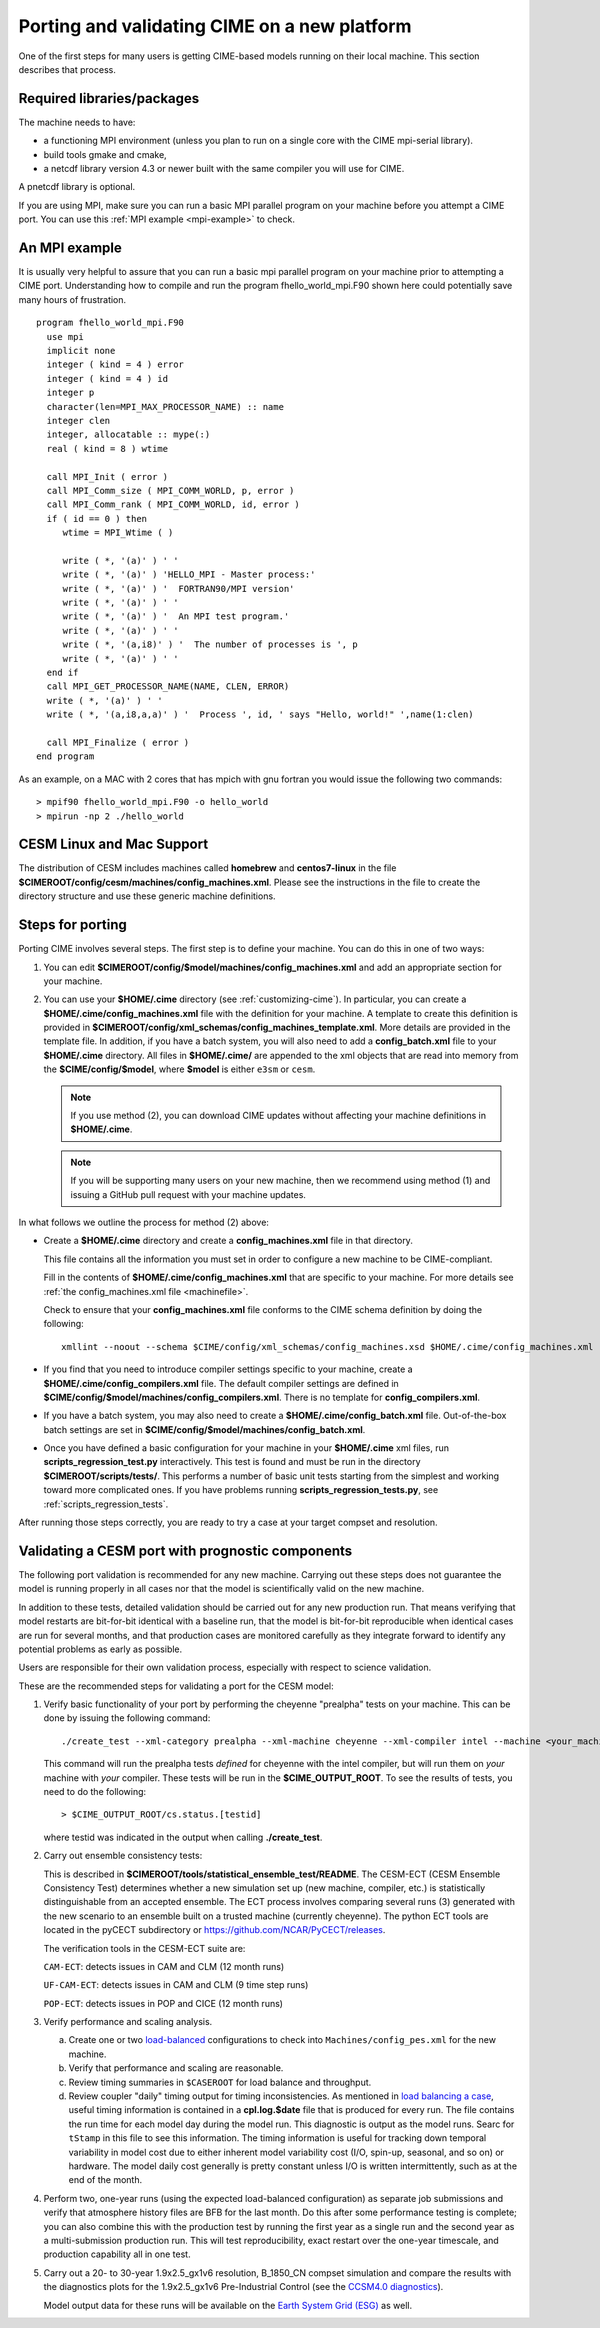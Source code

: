 .. _porting:

==============================================
Porting and validating CIME on a new platform
==============================================

One of the first steps for many users is getting CIME-based models running on their local machine.
This section describes that process.

Required libraries/packages
---------------------------

The machine needs to have:

- a functioning MPI environment (unless you plan to run on a single core with the CIME mpi-serial library).
- build tools gmake and cmake,
- a netcdf library version 4.3 or newer built with the same compiler you will use for CIME.

A pnetcdf library is optional.

If you are using MPI, make sure you can run a basic MPI parallel program on your machine before you attempt a CIME port. You can use this :ref:`MPI example <mpi-example>` to check.

.. _mpi-example:

An MPI example
---------------

It is usually very helpful to assure that you can run a basic mpi parallel program on your machine prior to attempting a CIME port.
Understanding how to compile and run the program fhello_world_mpi.F90 shown here could potentially save many hours of frustration.
::

   program fhello_world_mpi.F90
     use mpi
     implicit none
     integer ( kind = 4 ) error
     integer ( kind = 4 ) id
     integer p
     character(len=MPI_MAX_PROCESSOR_NAME) :: name
     integer clen
     integer, allocatable :: mype(:)
     real ( kind = 8 ) wtime

     call MPI_Init ( error )
     call MPI_Comm_size ( MPI_COMM_WORLD, p, error )
     call MPI_Comm_rank ( MPI_COMM_WORLD, id, error )
     if ( id == 0 ) then
        wtime = MPI_Wtime ( )

        write ( *, '(a)' ) ' '
        write ( *, '(a)' ) 'HELLO_MPI - Master process:'
        write ( *, '(a)' ) '  FORTRAN90/MPI version'
        write ( *, '(a)' ) ' '
        write ( *, '(a)' ) '  An MPI test program.'
        write ( *, '(a)' ) ' '
        write ( *, '(a,i8)' ) '  The number of processes is ', p
        write ( *, '(a)' ) ' '
     end if
     call MPI_GET_PROCESSOR_NAME(NAME, CLEN, ERROR)
     write ( *, '(a)' ) ' '
     write ( *, '(a,i8,a,a)' ) '  Process ', id, ' says "Hello, world!" ',name(1:clen)

     call MPI_Finalize ( error )
   end program

As an example, on a MAC with 2 cores that has mpich with gnu fortran you would issue the following two commands:

::

   > mpif90 fhello_world_mpi.F90 -o hello_world
   > mpirun -np 2 ./hello_world

CESM Linux and Mac Support
---------------------------

The distribution of CESM includes machines called **homebrew** and **centos7-linux** in the file **$CIMEROOT/config/cesm/machines/config_machines.xml**.
Please see the instructions in the file to create the directory structure and use these generic machine definitions.

Steps for porting
---------------------------

Porting CIME involves several steps. The first step is to define your machine. You can do this in one of two ways:

1. You can edit **$CIMEROOT/config/$model/machines/config_machines.xml** and add an appropriate section for your machine.

2. You can use your **$HOME/.cime** directory (see :ref:`customizing-cime`).
   In particular, you can create a **$HOME/.cime/config_machines.xml** file with the definition for your machine.
   A template to create this definition is provided in **$CIMEROOT/config/xml_schemas/config_machines_template.xml**. More details are provided in the template file.
   In addition, if you have a batch system, you will also need to add a **config_batch.xml** file to your **$HOME/.cime** directory.
   All files in **$HOME/.cime/** are appended to the xml objects that are read into memory from the **$CIME/config/$model**, where **$model** is either ``e3sm`` or ``cesm``.

   .. note:: If you use method (2), you can download CIME updates without affecting your machine definitions in **$HOME/.cime**.

   .. note:: If you will be supporting many users on your new machine, then we recommend using method (1) and issuing a GitHub pull request with your machine updates.

In what follows we outline the process for method (2) above:

-  Create a **$HOME/.cime** directory and create a **config_machines.xml** file in that directory.

   This file contains all the information you must set in order to configure a new machine to be CIME-compliant.

   Fill in the contents of **$HOME/.cime/config_machines.xml** that are specific to your machine. For more details see :ref:`the config_machines.xml file <machinefile>`.

   Check to ensure that your **config_machines.xml** file conforms to the CIME schema definition by doing the following:
   ::

      xmllint --noout --schema $CIME/config/xml_schemas/config_machines.xsd $HOME/.cime/config_machines.xml

-  If you find that you need to introduce compiler settings specific to your machine, create a **$HOME/.cime/config_compilers.xml** file.
   The default compiler settings are defined in **$CIME/config/$model/machines/config_compilers.xml**. There is no template for **config_compilers.xml**.

-  If you have a batch system, you may also need to create a **$HOME/.cime/config_batch.xml** file.
   Out-of-the-box batch settings are set in **$CIME/config/$model/machines/config_batch.xml**.

-  Once you have defined a basic configuration for your machine in your **$HOME/.cime** xml files, run **scripts_regression_test.py** interactively. This test is found and must be run in the directory **$CIMEROOT/scripts/tests/**.
   This performs a number of basic unit tests starting from the simplest and working toward more complicated ones. If you have problems running **scripts_regression_tests.py**, see :ref:`scripts_regression_tests`.

After running those steps correctly, you are ready to try a case at your target compset and resolution.

Validating a CESM port with prognostic components
-------------------------------------------------

The following port validation is recommended for any new machine.
Carrying out these steps does not guarantee the model is running
properly in all cases nor that the model is scientifically valid on
the new machine.

In addition to these tests, detailed validation should be carried out
for any new production run.  That means verifying that model restarts
are bit-for-bit identical with a baseline run, that the model is
bit-for-bit reproducible when identical cases are run for several
months, and that production cases are monitored carefully as they
integrate forward to identify any potential problems as early as
possible.

Users are responsible for their own validation process,
especially with respect to science validation.

These are the recommended steps for validating a port for the CESM model:

1. Verify basic functionality of your port by performing the cheyenne "prealpha" tests on your machine. This can be done by issuing the following command:

   ::

      ./create_test --xml-category prealpha --xml-machine cheyenne --xml-compiler intel --machine <your_machine_name> --compiler <your_compiler_name>

   This command will run the prealpha tests *defined* for cheyenne with the intel compiler, but will run them on *your* machine with *your* compiler.
   These tests will be run in the **$CIME_OUTPUT_ROOT**. To see the results of tests, you need to do the following:

   ::

      > $CIME_OUTPUT_ROOT/cs.status.[testid]

   where testid was indicated in the output when calling **./create_test**.

2. Carry out ensemble consistency tests:

   This is described in
   **$CIMEROOT/tools/statistical_ensemble_test/README**.  The CESM-ECT (CESM Ensemble Consistency Test) determines whether a new
   simulation set up (new machine, compiler, etc.) is statistically distinguishable from an accepted ensemble.  The ECT process
   involves comparing several runs (3) generated with the new scenario to an ensemble built on a trusted machine (currently cheyenne). The
   python ECT tools are located in the pyCECT subdirectory or https://github.com/NCAR/PyCECT/releases.

   The verification tools in the CESM-ECT suite are:

   ``CAM-ECT``: detects issues in CAM and CLM (12 month runs)

   ``UF-CAM-ECT``: detects issues in CAM and CLM (9 time step runs)

   ``POP-ECT``: detects issues in POP and CICE (12 month runs)

3. Verify performance and scaling analysis.

   a. Create one or two `load-balanced <http://www.cesm.ucar.edu/models/cesm2.0/external-link-here>`_ configurations to check into ``Machines/config_pes.xml`` for the new machine.

   b. Verify that performance and scaling are reasonable.

   c. Review timing summaries in ``$CASEROOT`` for load balance and throughput.

   d. Review coupler "daily" timing output for timing inconsistencies.
      As mentioned in `load balancing a case <http://www.cesm.ucar.edu/models/cesm2.0/external-link-here>`_, useful timing information is contained in a **cpl.log.$date** file that is produced for every run.
      The file contains the run time for each model day during the model run.
      This diagnostic is output as the model runs.
      Searc for ``tStamp`` in this file to see this information.
      The timing information is useful for tracking down temporal variability in model cost due to either inherent model variability cost (I/O, spin-up, seasonal, and so on) or hardware.
      The model daily cost generally is pretty constant unless I/O is written intermittently, such as at the end of the month.

4. Perform two, one-year runs (using the expected load-balanced configuration) as separate job submissions and verify that atmosphere history files are BFB for the last month.
   Do this after some performance testing is complete; you can also combine this with the production test by running the first year as a single run and the second year as a multi-submission production run.
   This will test reproducibility, exact restart over the one-year timescale, and production capability all in one test.

5. Carry out a 20- to 30-year 1.9x2.5_gx1v6 resolution, B_1850_CN
   compset simulation and compare the results with the diagnostics
   plots for the 1.9x2.5_gx1v6 Pre-Industrial Control (see the
   `CCSM4.0 diagnostics
   <http://www.cesm.ucar.edu/models/cesm2.0/external-link-here>`_).

   Model output data for these runs will be available on the `Earth System Grid (ESG) <http://www.cesm.ucar.edu/models/cesm2.0/external-link-here>`_ as well.

